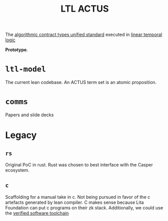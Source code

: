 #+TITLE: LTL ACTUS

The [[https://actusfrf.org][algorithmic contract types unified standard]] executed in [[https://en.wikipedia.org/wiki/Linear_temporal_logic][linear temporal logic]]

*Prototype*.

* ~ltl-model~

The current lean codebase. An ACTUS term set is an atomic proposition.

* ~comms~

Papers and slide decks

* Legacy
** ~rs~

Original PoC in rust. Rust was chosen to best interface with the Casper ecosystem.

** ~c~

Scaffolding for a manual take in c. Not being pursued in favor of the c artefacts generated by lean compiler. C makes sense because Lita Foundation can put c programs on their zk stack. Additionally, we could use the [[https://vst.cs.princeton.edu/][verified software toolchain]]
